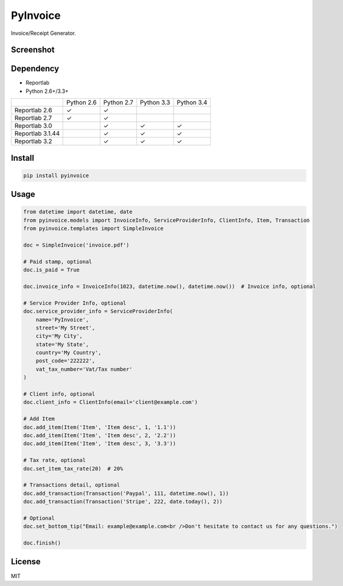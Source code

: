 =========
PyInvoice
=========

.. image:: https://api.travis-ci.org/CiCiApp/PyInvoice.svg?branch=master
    :target: https://github.com/CiCiApp/PyInvoice

Invoice/Receipt Generator.

Screenshot
----------

.. image:: https://ciciapp.github.io/PyInvoice/dist/invoice.png
    :target: https://github.com/CiCiApp/PyInvoice

Dependency
----------
* Reportlab
* Python 2.6+/3.3+

+-------------------+-------------------+-------------------+-------------------+-------------------+
|                   | Python 2.6        | Python 2.7        | Python 3.3        | Python 3.4        |
+-------------------+-------------------+-------------------+-------------------+-------------------+
| Reportlab 2.6     | ✓                 | ✓                 |                   |                   |
+-------------------+-------------------+-------------------+-------------------+-------------------+
| Reportlab 2.7     | ✓                 | ✓                 |                   |                   |
+-------------------+-------------------+-------------------+-------------------+-------------------+
| Reportlab 3.0     |                   | ✓                 | ✓                 | ✓                 |
+-------------------+-------------------+-------------------+-------------------+-------------------+
| Reportlab 3.1.44  |                   | ✓                 | ✓                 | ✓                 |
+-------------------+-------------------+-------------------+-------------------+-------------------+
| Reportlab 3.2     |                   | ✓                 | ✓                 | ✓                 |
+-------------------+-------------------+-------------------+-------------------+-------------------+

Install
-------

.. code-block:: bash

    pip install pyinvoice

Usage
-----

.. code-block:: python

    from datetime import datetime, date
    from pyinvoice.models import InvoiceInfo, ServiceProviderInfo, ClientInfo, Item, Transaction
    from pyinvoice.templates import SimpleInvoice
    
    doc = SimpleInvoice('invoice.pdf')
    
    # Paid stamp, optional
    doc.is_paid = True
    
    doc.invoice_info = InvoiceInfo(1023, datetime.now(), datetime.now())  # Invoice info, optional
    
    # Service Provider Info, optional
    doc.service_provider_info = ServiceProviderInfo(
        name='PyInvoice',
        street='My Street',
        city='My City',
        state='My State',
        country='My Country',
        post_code='222222',
        vat_tax_number='Vat/Tax number'
    )
    
    # Client info, optional
    doc.client_info = ClientInfo(email='client@example.com')
    
    # Add Item
    doc.add_item(Item('Item', 'Item desc', 1, '1.1'))
    doc.add_item(Item('Item', 'Item desc', 2, '2.2'))
    doc.add_item(Item('Item', 'Item desc', 3, '3.3'))
    
    # Tax rate, optional
    doc.set_item_tax_rate(20)  # 20%
    
    # Transactions detail, optional
    doc.add_transaction(Transaction('Paypal', 111, datetime.now(), 1))
    doc.add_transaction(Transaction('Stripe', 222, date.today(), 2))
    
    # Optional
    doc.set_bottom_tip("Email: example@example.com<br />Don't hesitate to contact us for any questions.")
    
    doc.finish()


License
-------
MIT
